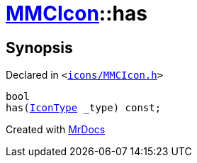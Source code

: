 [#MMCIcon-has]
= xref:MMCIcon.adoc[MMCIcon]::has
:relfileprefix: ../
:mrdocs:


== Synopsis

Declared in `&lt;https://github.com/PrismLauncher/PrismLauncher/blob/develop/icons/MMCIcon.h#L57[icons&sol;MMCIcon&period;h]&gt;`

[source,cpp,subs="verbatim,replacements,macros,-callouts"]
----
bool
has(xref:IconType.adoc[IconType] &lowbar;type) const;
----



[.small]#Created with https://www.mrdocs.com[MrDocs]#
